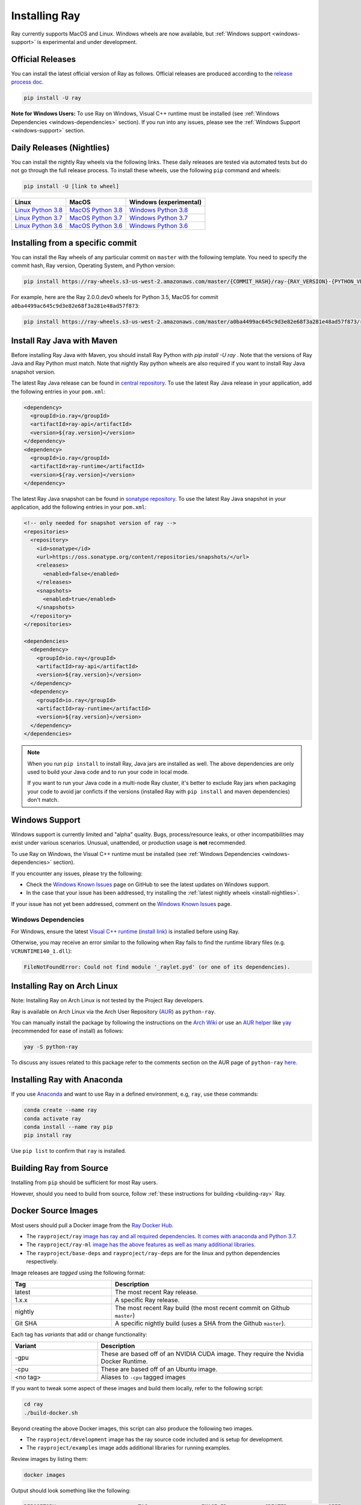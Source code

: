 .. _installation:

Installing Ray
==============

Ray currently supports MacOS and Linux.
Windows wheels are now available, but :ref:`Windows support <windows-support>` is experimental and under development.

Official Releases
-----------------

You can install the latest official version of Ray as follows. Official releases are produced according to the `release process doc <https://github.com/ray-project/ray/blob/master/doc/dev/RELEASE_PROCESS.rst>`__.

.. code-block:: bash

  pip install -U ray

**Note for Windows Users:** To use Ray on Windows, Visual C++ runtime must be installed (see :ref:`Windows Dependencies <windows-dependencies>` section). If you run into any issues, please see the :ref:`Windows Support <windows-support>` section.

.. _install-nightlies:

Daily Releases (Nightlies)
--------------------------

You can install the nightly Ray wheels via the following links. These daily releases are tested via automated tests but do not go through the full release process. To install these wheels, use the following ``pip`` command and wheels:

.. code-block:: bash

  pip install -U [link to wheel]


===================  ===================  ======================
       Linux                MacOS         Windows (experimental)
===================  ===================  ======================
`Linux Python 3.8`_  `MacOS Python 3.8`_  `Windows Python 3.8`_
`Linux Python 3.7`_  `MacOS Python 3.7`_  `Windows Python 3.7`_
`Linux Python 3.6`_  `MacOS Python 3.6`_  `Windows Python 3.6`_
===================  ===================  ======================

.. _`Linux Python 3.8`: https://s3-us-west-2.amazonaws.com/ray-wheels/latest/ray-2.0.0.dev0-cp38-cp38-manylinux2014_x86_64.whl
.. _`Linux Python 3.7`: https://s3-us-west-2.amazonaws.com/ray-wheels/latest/ray-2.0.0.dev0-cp37-cp37m-manylinux2014_x86_64.whl
.. _`Linux Python 3.6`: https://s3-us-west-2.amazonaws.com/ray-wheels/latest/ray-2.0.0.dev0-cp36-cp36m-manylinux2014_x86_64.whl

.. _`MacOS Python 3.8`: https://s3-us-west-2.amazonaws.com/ray-wheels/latest/ray-2.0.0.dev0-cp38-cp38-macosx_10_13_x86_64.whl
.. _`MacOS Python 3.7`: https://s3-us-west-2.amazonaws.com/ray-wheels/latest/ray-2.0.0.dev0-cp37-cp37m-macosx_10_13_intel.whl
.. _`MacOS Python 3.6`: https://s3-us-west-2.amazonaws.com/ray-wheels/latest/ray-2.0.0.dev0-cp36-cp36m-macosx_10_13_intel.whl

.. _`Windows Python 3.8`: https://s3-us-west-2.amazonaws.com/ray-wheels/latest/ray-2.0.0.dev0-cp38-cp38-win_amd64.whl
.. _`Windows Python 3.7`: https://s3-us-west-2.amazonaws.com/ray-wheels/latest/ray-2.0.0.dev0-cp37-cp37m-win_amd64.whl
.. _`Windows Python 3.6`: https://s3-us-west-2.amazonaws.com/ray-wheels/latest/ray-2.0.0.dev0-cp36-cp36m-win_amd64.whl


Installing from a specific commit
---------------------------------

You can install the Ray wheels of any particular commit on ``master`` with the following template. You need to specify the commit hash, Ray version, Operating System, and Python version:

.. code-block:: bash

    pip install https://ray-wheels.s3-us-west-2.amazonaws.com/master/{COMMIT_HASH}/ray-{RAY_VERSION}-{PYTHON_VERSION}-{PYTHON_VERSION}m-{OS_VERSION}_intel.whl

For example, here are the Ray 2.0.0.dev0 wheels for Python 3.5, MacOS for commit ``a0ba4499ac645c9d3e82e68f3a281e48ad57f873``:

.. code-block:: bash

    pip install https://ray-wheels.s3-us-west-2.amazonaws.com/master/a0ba4499ac645c9d3e82e68f3a281e48ad57f873/ray-2.0.0.dev0-cp35-cp35m-macosx_10_13_intel.whl

.. _ray-install-java:

Install Ray Java with Maven
---------------------------
Before installing Ray Java with Maven, you should install Ray Python with `pip install -U ray` . Note that the versions of Ray Java and Ray Python must match.
Note that nightly Ray python wheels are also required if you want to install Ray Java snapshot version.

The latest Ray Java release can be found in `central repository <https://mvnrepository.com/artifact/io.ray>`__. To use the latest Ray Java release in your application, add the following entries in your ``pom.xml``:

.. code-block:: xml

    <dependency>
      <groupId>io.ray</groupId>
      <artifactId>ray-api</artifactId>
      <version>${ray.version}</version>
    </dependency>
    <dependency>
      <groupId>io.ray</groupId>
      <artifactId>ray-runtime</artifactId>
      <version>${ray.version}</version>
    </dependency>

The latest Ray Java snapshot can be found in `sonatype repository <https://oss.sonatype.org/#nexus-search;quick~io.ray>`__. To use the latest Ray Java snapshot in your application, add the following entries in your ``pom.xml``:

.. code-block:: xml

  <!-- only needed for snapshot version of ray -->
  <repositories>
    <repository>
      <id>sonatype</id>
      <url>https://oss.sonatype.org/content/repositories/snapshots/</url>
      <releases>
        <enabled>false</enabled>
      </releases>
      <snapshots>
        <enabled>true</enabled>
      </snapshots>
    </repository>
  </repositories>

  <dependencies>
    <dependency>
      <groupId>io.ray</groupId>
      <artifactId>ray-api</artifactId>
      <version>${ray.version}</version>
    </dependency>
    <dependency>
      <groupId>io.ray</groupId>
      <artifactId>ray-runtime</artifactId>
      <version>${ray.version}</version>
    </dependency>
  </dependencies>

.. note::

  When you run ``pip install`` to install Ray, Java jars are installed as well. The above dependencies are only used to build your Java code and to run your code in local mode.

  If you want to run your Java code in a multi-node Ray cluster, it's better to exclude Ray jars when packaging your code to avoid jar conficts if the versions (installed Ray with ``pip install`` and maven dependencies) don't match.

.. _windows-support:

Windows Support
---------------

Windows support is currently limited and "alpha" quality.
Bugs, process/resource leaks, or other incompatibilities may exist under various scenarios.
Unusual, unattended, or production usage is **not** recommended.

To use Ray on Windows, the Visual C++ runtime must be installed (see :ref:`Windows Dependencies <windows-dependencies>` section).

If you encounter any issues, please try the following:

- Check the `Windows Known Issues <https://github.com/ray-project/ray/issues/9114>`_ page on GitHub to see the latest updates on Windows support.
- In the case that your issue has been addressed, try installing the :ref:`latest nightly wheels <install-nightlies>`.

If your issue has not yet been addressed, comment on the `Windows Known Issues <https://github.com/ray-project/ray/issues/9114>`_ page.

.. _windows-dependencies:

Windows Dependencies
~~~~~~~~~~~~~~~~~~~~

For Windows, ensure the latest `Visual C++ runtime`_ (`install link`_) is installed before using Ray.

Otherwise, you may receive an error similar to the following when Ray fails to find
the runtime library files (e.g. ``VCRUNTIME140_1.dll``):

.. code-block:: bash

  FileNotFoundError: Could not find module '_raylet.pyd' (or one of its dependencies).

.. _`Visual C++ Runtime`: https://support.microsoft.com/en-us/help/2977003/the-latest-supported-visual-c-downloads
.. _`install link`: https://aka.ms/vs/16/release/vc_redist.x64.exe


Installing Ray on Arch Linux
----------------------------

Note: Installing Ray on Arch Linux is not tested by the Project Ray developers.

Ray is available on Arch Linux via the Arch User Repository (`AUR`_) as
``python-ray``.

You can manually install the package by following the instructions on the
`Arch Wiki`_ or use an `AUR helper`_ like `yay`_ (recommended for ease of install)
as follows:

.. code-block:: bash

  yay -S python-ray

To discuss any issues related to this package refer to the comments section
on the AUR page of ``python-ray`` `here`_.

.. _`AUR`: https://wiki.archlinux.org/index.php/Arch_User_Repository
.. _`Arch Wiki`: https://wiki.archlinux.org/index.php/Arch_User_Repository#Installing_packages
.. _`AUR helper`: https://wiki.archlinux.org/index.php/Arch_User_Repository#Installing_packages
.. _`yay`: https://aur.archlinux.org/packages/yay
.. _`here`: https://aur.archlinux.org/packages/python-ray



Installing Ray with Anaconda
----------------------------

If you use `Anaconda`_ and want to use Ray in a defined environment, e.g, ``ray``, use these commands:

.. code-block:: bash

  conda create --name ray
  conda activate ray
  conda install --name ray pip
  pip install ray

Use ``pip list`` to confirm that ``ray`` is installed.

.. _`Anaconda`: https://www.anaconda.com/




Building Ray from Source
------------------------

Installing from ``pip`` should be sufficient for most Ray users.

However, should you need to build from source, follow :ref:`these instructions for building <building-ray>` Ray.


.. _docker-images:

Docker Source Images
--------------------

Most users should pull a Docker image from the `Ray Docker Hub. <https://hub.docker.com/r/rayproject/>`_

- The ``rayproject/ray`` `image has ray and all required dependencies. It comes with anaconda and Python 3.7. <https://hub.docker.com/r/rayproject/ray>`_
- The ``rayproject/ray-ml`` `image has the above features as well as many additional libraries. <https://hub.docker.com/r/rayproject/ray-ml>`_
- The ``rayproject/base-deps`` and ``rayproject/ray-deps`` are for the linux and python dependencies respectively.

Image releases are `tagged` using the following format:


.. list-table::
   :widths: 25 50
   :header-rows: 1

   * - Tag
     - Description
   * - latest
     - The most recent Ray release.
   * - 1.x.x
     - A specific Ray release.
   * - nightly
     - The most recent Ray build (the most recent commit on Github ``master``)
   * - Git SHA
     - A specific nightly build (uses a SHA from the Github ``master``).


Each tag has `variants` that add or change functionality:

.. list-table::
   :widths: 16 40
   :header-rows: 1

   * - Variant
     - Description
   * - -gpu
     - These are based off of an NVIDIA CUDA image. They require the Nvidia Docker Runtime.
   * - -cpu
     - These are based off of an Ubuntu image.
   * - <no tag>
     - Aliases to ``-cpu`` tagged images


If you want to tweak some aspect of these images and build them locally, refer to the following script:

.. code-block:: bash

  cd ray
  ./build-docker.sh

Beyond creating the above Docker images, this script can also produce the following two images.

- The ``rayproject/development`` image has the ray source code included and is setup for development.
- The ``rayproject/examples`` image adds additional libraries for running examples.

Review images by listing them:

.. code-block:: bash

  docker images

Output should look something like the following:

.. code-block:: bash

  REPOSITORY                          TAG                 IMAGE ID            CREATED             SIZE
  rayproject/ray                      latest              7243a11ac068        2 days ago          1.11 GB
  rayproject/ray-deps                 latest              b6b39d979d73        8 days ago          996  MB
  rayproject/base-deps                latest              5606591eeab9        8 days ago          512  MB
  ubuntu                              focal               1e4467b07108        3 weeks ago         73.9 MB


Launch Ray in Docker
~~~~~~~~~~~~~~~~~~~~

Start out by launching the deployment container.

.. code-block:: bash

  docker run --shm-size=<shm-size> -t -i rayproject/ray

Replace ``<shm-size>`` with a limit appropriate for your system, for example
``512M`` or ``2G``. A good estimate for this is to use roughly 30% of your available memory (this is
what Ray uses internally for its Object Store). The ``-t`` and ``-i`` options here are required to support
interactive use of the container.

**Note:** Ray requires a **large** amount of shared memory because each object
store keeps all of its objects in shared memory, so the amount of shared memory
will limit the size of the object store.

You should now see a prompt that looks something like:

.. code-block:: bash

  root@ebc78f68d100:/ray#

Test if the installation succeeded
~~~~~~~~~~~~~~~~~~~~~~~~~~~~~~~~~~

To test if the installation was successful, try running some tests. This assumes
that you've cloned the git repository.

.. code-block:: bash

  python -m pytest -v python/ray/tests/test_mini.py

Troubleshooting
---------------

If importing Ray (``python3 -c "import ray"``) in your development clone results
in this error:

.. code-block:: python

  Traceback (most recent call last):
    File "<string>", line 1, in <module>
    File ".../ray/python/ray/__init__.py", line 63, in <module>
      import ray._raylet  # noqa: E402
    File "python/ray/_raylet.pyx", line 98, in init ray._raylet
      import ray.memory_monitor as memory_monitor
    File ".../ray/python/ray/memory_monitor.py", line 9, in <module>
      import psutil  # noqa E402
    File ".../ray/python/ray/thirdparty_files/psutil/__init__.py", line 159, in <module>
      from . import _psosx as _psplatform
    File ".../ray/python/ray/thirdparty_files/psutil/_psosx.py", line 15, in <module>
      from . import _psutil_osx as cext
  ImportError: cannot import name '_psutil_osx' from partially initialized module 'psutil' (most likely due to a circular import) (.../ray/python/ray/thirdparty_files/psutil/__init__.py)

Then you should run the following commands:

.. code-block:: bash

  rm -rf python/ray/thirdparty_files/
  python3 -m pip install setproctitle
